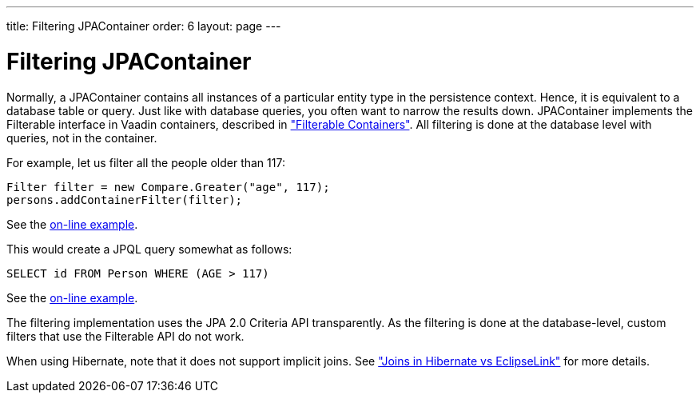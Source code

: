 ---
title: Filtering JPAContainer
order: 6
layout: page
---

[[jpacontainer.filtering]]
= Filtering [classname]#JPAContainer#

Normally, a [classname]#JPAContainer# contains all instances of a particular
entity type in the persistence context. Hence, it is equivalent to a database
table or query. Just like with database queries, you often want to narrow the
results down. [classname]#JPAContainer# implements the
[interfacename]#Filterable# interface in Vaadin containers, described in
<<dummy/../../../framework/datamodel/datamodel-container#datamodel.container.filtered,"Filterable
Containers">>. All filtering is done at the database level with queries, not in
the container.

For example, let us filter all the people older than 117:


----
Filter filter = new Compare.Greater("age", 117);
persons.addContainerFilter(filter);
----
See the http://demo.vaadin.com/book-examples-vaadin7/book#jpacontainer.filtering.basic[on-line example, window="_blank"].

This would create a JPQL query somewhat as follows:


----
SELECT id FROM Person WHERE (AGE > 117)
----
See the http://demo.vaadin.com/book-examples-vaadin7/book#jpacontainer.filtering.basic[on-line example, window="_blank"].

The filtering implementation uses the JPA 2.0 Criteria API transparently. As the
filtering is done at the database-level, custom filters that use the
[interfacename]#Filterable# API do not work.

When using Hibernate, note that it does not support implicit joins. See
<<dummy/../../../framework/jpacontainer/jpacontainer-hibernate#jpacontainer.hibernate.joins,"Joins
in Hibernate vs EclipseLink">> for more details.



